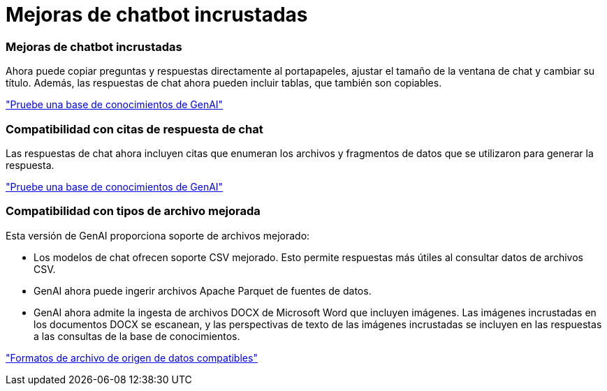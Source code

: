 = Mejoras de chatbot incrustadas
:allow-uri-read: 




=== Mejoras de chatbot incrustadas

Ahora puede copiar preguntas y respuestas directamente al portapapeles, ajustar el tamaño de la ventana de chat y cambiar su título. Además, las respuestas de chat ahora pueden incluir tablas, que también son copiables.

link:https://docs.netapp.com/us-en/workload-genai/test-knowledgebase.html["Pruebe una base de conocimientos de GenAI"]



=== Compatibilidad con citas de respuesta de chat

Las respuestas de chat ahora incluyen citas que enumeran los archivos y fragmentos de datos que se utilizaron para generar la respuesta.

link:https://docs.netapp.com/us-en/workload-genai/test-knowledgebase.html["Pruebe una base de conocimientos de GenAI"]



=== Compatibilidad con tipos de archivo mejorada

Esta versión de GenAI proporciona soporte de archivos mejorado:

* Los modelos de chat ofrecen soporte CSV mejorado. Esto permite respuestas más útiles al consultar datos de archivos CSV.
* GenAI ahora puede ingerir archivos Apache Parquet de fuentes de datos.
* GenAI ahora admite la ingesta de archivos DOCX de Microsoft Word que incluyen imágenes. Las imágenes incrustadas en los documentos DOCX se escanean, y las perspectivas de texto de las imágenes incrustadas se incluyen en las respuestas a las consultas de la base de conocimientos.


link:https://docs.netapp.com/us-en/workload-genai/identify-data-sources.html#supported-data-source-file-formats["Formatos de archivo de origen de datos compatibles"]
